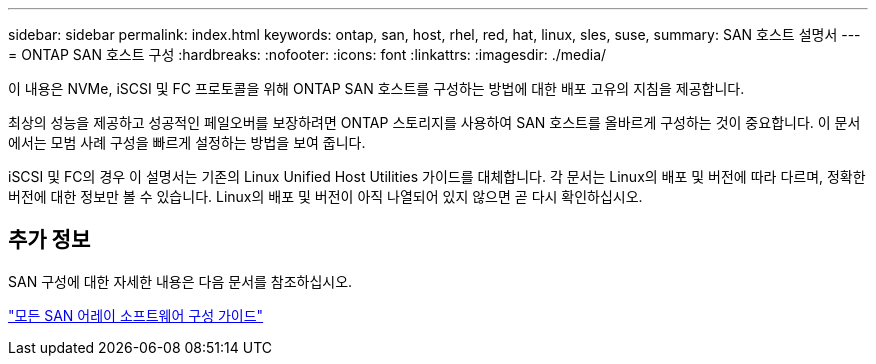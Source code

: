 ---
sidebar: sidebar 
permalink: index.html 
keywords: ontap, san, host, rhel, red, hat, linux, sles, suse, 
summary: SAN 호스트 설명서 
---
= ONTAP SAN 호스트 구성
:hardbreaks:
:nofooter: 
:icons: font
:linkattrs: 
:imagesdir: ./media/


[role="lead"]
이 내용은 NVMe, iSCSI 및 FC 프로토콜을 위해 ONTAP SAN 호스트를 구성하는 방법에 대한 배포 고유의 지침을 제공합니다.

최상의 성능을 제공하고 성공적인 페일오버를 보장하려면 ONTAP 스토리지를 사용하여 SAN 호스트를 올바르게 구성하는 것이 중요합니다. 이 문서에서는 모범 사례 구성을 빠르게 설정하는 방법을 보여 줍니다.

iSCSI 및 FC의 경우 이 설명서는 기존의 Linux Unified Host Utilities 가이드를 대체합니다. 각 문서는 Linux의 배포 및 버전에 따라 다르며, 정확한 버전에 대한 정보만 볼 수 있습니다. Linux의 배포 및 버전이 아직 나열되어 있지 않으면 곧 다시 확인하십시오.



== 추가 정보

SAN 구성에 대한 자세한 내용은 다음 문서를 참조하십시오.

link:https://docs.netapp.com/ontap-9/topic/com.netapp.doc.dot-asa-config/home.html["모든 SAN 어레이 소프트웨어 구성 가이드"^]


